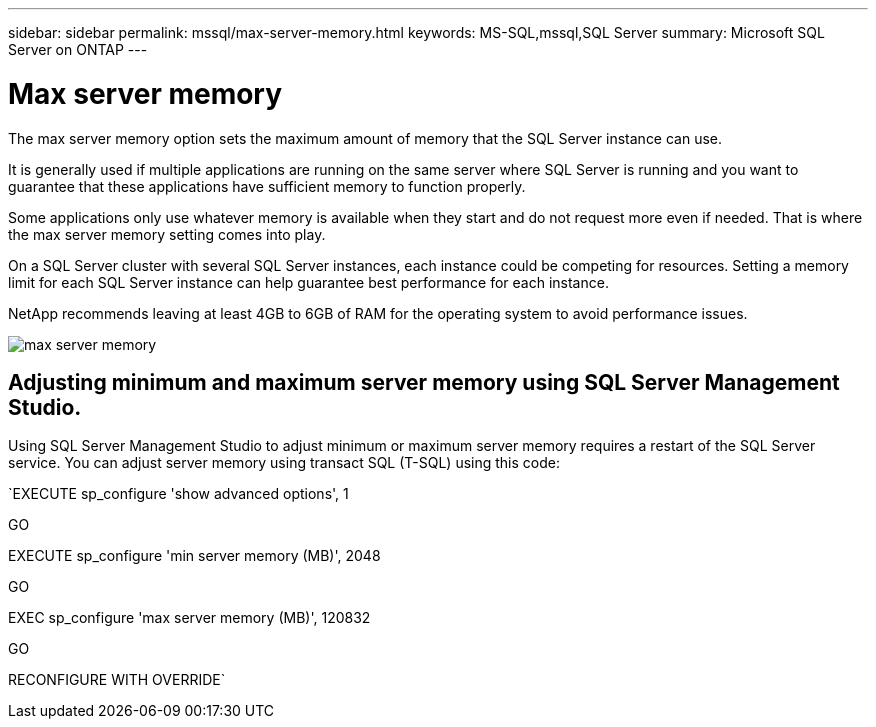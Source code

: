 ---
sidebar: sidebar
permalink: mssql/max-server-memory.html
keywords: MS-SQL,mssql,SQL Server
summary: Microsoft SQL Server on ONTAP
---

= Max server memory

[.lead]
The max server memory option sets the maximum amount of memory that the SQL Server instance can use.

It is generally used if multiple applications are running on the same server where SQL Server is running and you want to guarantee that these applications have sufficient memory to function properly.

Some applications only use whatever memory is available when they start and do not request more even if needed. That is where the max server memory setting comes into play.

On a SQL Server cluster with several SQL Server instances, each instance could be competing for resources. Setting a memory limit for each SQL Server instance can help guarantee best performance for each instance.

NetApp recommends leaving at least 4GB to 6GB of RAM for the operating system to avoid performance issues. 

image:./media/max-server-memory.png[]

== Adjusting minimum and maximum server memory using SQL Server Management Studio.

Using SQL Server Management Studio to adjust minimum or maximum server memory requires a restart of the SQL Server service. You can adjust server memory using transact SQL (T-SQL) using this code:

`EXECUTE sp_configure 'show advanced options', 1

GO

EXECUTE sp_configure 'min server memory (MB)', 2048

GO

EXEC sp_configure 'max server memory (MB)', 120832

GO

RECONFIGURE WITH OVERRIDE`
